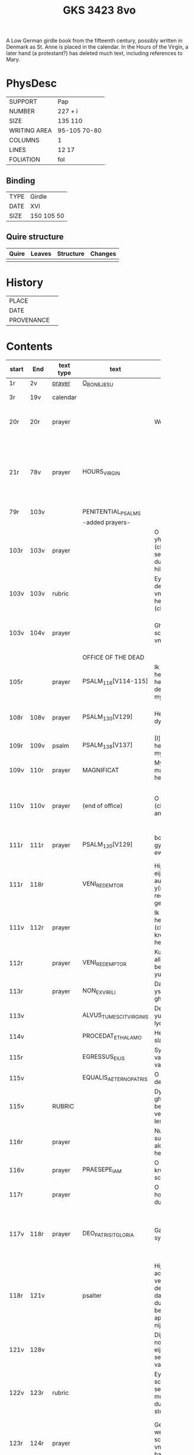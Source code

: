 #+Title: GKS 3423 8vo

A Low German girdle book from the fifteenth century, possibly written in Denmark as St. Anne is placed in the calendar. In the Hours of the Virgin, a later hand (a protestant?) has deleted much text, including references to Mary.

[[../imgs/GKS08-3423.jpg]]

* PhysDesc
|--------------+--------------|
| SUPPORT      | Pap          |
| NUMBER       | 227 + i      |
| SIZE         | 135 110      |
| WRITING AREA | 95-105 70-80 |
| COLUMNS      | 1            |
| LINES        | 12 17        |
| FOLIATION    | fol          |
|--------------+--------------|

** Binding
|------+------------|
| TYPE | Girdle     |
| DATE | XVI        |
| SIZE | 150 105 50 |
|------+------------|

** Quire structure
|---------|---------+--------------+-----------------------------------------------------------|
| Quire   |  Leaves | Structure    | Changes                                                   |
|---------+---------+--------------+-----------------------------------------------------------|
|         |         |              |                                                           |
|---------|---------+--------------+-----------------------------------------------------------|

* History
|------------+---------------|
| PLACE      |               |
| DATE       |               |
| PROVENANCE |               |
|------------+---------------|

* Contents
|-------+------+-----------+-------------------------+----------------------+----------------------+----------+--------+-----+-----------------------------------------------------------------------------------|
|       |      |           |                         | <20>                 | <20>                 |          |        |     |                                                                                   |
| start | End  | text type | text                    | incipit              | explicit             | language | status | MDB | Notes                                                                             |
|-------+------+-----------+-------------------------+----------------------+----------------------+----------+--------+-----+-----------------------------------------------------------------------------------|
| 1r    | 2v   | [[File:../../Prayers/org/GKS08-3423_001r.org][prayer]]    | [[../../Prayers/org/GKS08-3423_001r.org][O_BONE_JESU]]             |                      |                      | lg       |        |     | Hand1                                                                             |
|-------+------+-----------+-------------------------+----------------------+----------------------+----------+--------+-----+-----------------------------------------------------------------------------------|
| 3r    | 19v  | calendar  |                         |                      |                      |          |        |     | f. 20 missing                                                                     |
| 20r   | 20r  | prayer    |                         | Wes gegrotet         | alderleueste willen Amen | lg   | added  |     | First and final rubrics deleted                                                   |
| 21r   | 78v  | prayer    | HOURS_VIRGIN            |                      |                      |          |        |     | All instances of the Virgin Mary have been struck through by a strict protestant. |
| 79r   | 103v |           | PENITENTIAL_PSALMS      |                      |                      |          |        |     |                                                                                   |
|       |      |           | -added prayers-         |                      |                      |          |        |     |                                                                                   |
| 103r  | 103v | prayer    |                         | O leue here yh(es)u (christe) yk senke my yn de dupe dyner hilghen vunden |                      |          |        |     |                                                                                   |
| 103v  | 103v | rubric    |                         | Eyn beth van deme antlathe vnses leue(n) here(n) jh(es)u (christe) |                      |          |        |     |                                                                                   |
| 103v  | 104v | prayer    |                         | Ghegrotet systu schone antlat vnses here(n) | de vader vn(de) de sone vn(de) de hylghe gest Amen |          |        |     |                                                                                   |
|-------+------+-----------+-------------------------+----------------------+----------------------+----------+--------+-----+-----------------------------------------------------------------------------------|
|       |      |           | OFFICE OF THE DEAD      |                      |                      |          |        |     |                                                                                   |
| 105r  |      | prayer    | PSALM_116[V114-115]     | Ik hadde lef den here(n) wente he wyl twyde(n) de ste(m)mene mynes bedes |                      |          |        |     |                                                                                   |
| 108r  | 108v | prayer    | PSALM_130[V129]         | Here yk rep to dy van der dupe | Un(de) wyl lose(n) ysrahel van alle syner |          |        |     | continues below                                                                   |
| 109r  | 109v | psalm     | PSALM_138[V137]         | [I]k wyl dy lauen here in alle mynem herte(n) |                      |          |        |     |                                                                                   |
|-------+------+-----------+-------------------------+----------------------+----------------------+----------+--------+-----+-----------------------------------------------------------------------------------|
| 109v  | 110r | prayer    | MAGNIFICAT              | Myne sele grot make de(n) here(n) |                      |          |        |     |                                                                                   |
| 110v  | 110v | prayer    | (end of office)         | O here yh(es)u (christe) yk anbede dy | vn(de) leyde(n) my to deme ewyghe(n) leue(n)de Amen |          |        |     |                                                                                   |
| 111r  | 111r | prayer    | PSALM_130[V129]         | bosheyt Here gyf en de ewygen rowe | su(n)der ende myt dy vrowe(n) Ame(n) |          |        |     | continued from above                                                              |
|-------+------+-----------+-------------------------+----------------------+----------------------+----------+--------+-----+-----------------------------------------------------------------------------------|
| 111r  | 118r |           | VENI_REDEMTOR           | Hijr begijnnet eijne medijtacio auer der y(m)nu(s) Veni redemtor genciu(m) |                      |          |        |     |                                                                                   |
| 111v  | 112r | prayer    |                         | Ik danke dy leue here yh(es)u (christi) vt allen krefte(n) mynes herten | synget to dyne(n) laue de hylge kerke |          |        |     |                                                                                   |
| 112r  |      | prayer    | VENI_REDEMPTOR          | Kum du vorlose alles volkes bewys wo eyne yu(n)cfrowe |                      |          |        |     |                                                                                   |
| 113r  |      | prayer    | NON_EX_VIRILI           | Dat worth gades ys flesk gheworde(n) |                      |          |        |     |                                                                                   |
| 113v  |      |           | ALVUS_TUMESCIT_VIRGINIS | Der yu(n)cfrowen lycham de warth |                      |          |        |     |                                                                                   |
| 114v  |      |           | PROCEDAT_E_THALAMO      | He ys van syner slapkamere(n) |                      |          |        |     |                                                                                   |
| 115r  |      |           | EGRESSUS_EIUS           | Syn vtgank ys van deme vadere |                      |          |        |     |                                                                                   |
| 115v  |      |           | EQUALIS_AETERNO_PATRIS  | O du ghelyke deme ewyghen |                      |          |        |     |                                                                                   |
| 115v  |      | RUBRIC    |                         | Dyt na gheschreue(n) beth vn(de) versk schalme lesen yn des |                      |          |        |     |                                                                                   |
| 116r  |      | prayer    |                         | Nu danke yk dy sundegen myn alder leueste here |                      |          |        |     |                                                                                   |
| 116v  |      | prayer    | PRAESEPE_IAM            | O yh(es)u dyne krubbe de schynet nu |                      |          |        |     |                                                                                   |
| 117r  |      | prayer    |                         | O du alder hogeste vader o du ewyge sone |                      |          |        |     |                                                                                   |
| 117v  | 118r | prayer    | DEO_PATRI_SIT_GLORIA    | Gade dem vader sy lof vn(de) ere | vnsem troster dem hylghe(n) geste nu vn(de) to ga(n)ser ewycheit AMEN |          |        |     |                                                                                   |
| 118r  | 121v |           | psalter                 | Hijr na volge(n) achte(n) verssche vt deme salter dauid de de duuel su(n)te bernardo apenbarde nijcht gerne |                      |          |        |     | (St. Bernhard of Clairvaux? Cistercian?)̍                                          |
| 121v  | 128v |           |                         | Dijt ijs santifijca nos to dude eijne segenij(n)ge van deme cruce |                      |          |        |     | (Pope Alexander VI)                                                               |
| 122v  | 123r | rubric    |                         | Eyne ander schone segy(n)e Des moge(n)s wen du erste(n) vp steyt | vn(de) sla vor dyne borst othmodyge(n) seggende |          |        |     |                                                                                   |
| 123r  | 124r | prayer    |                         | Gef --- de du my welde(n) ge(n) schape(n) heft vn(de) barmhertyge(n) vorloset hefft | des vorklarende(n) licha(m)mes dat sche yndeme soten name(n) yh(es)u Amen |          |        |     |                                                                                   |
| 124r  | 124r | rubric    |                         | Eyne ander segenynge ok va(n) deme cruce |                      |          |        |     |                                                                                   |
| 124r  | 124v | prayer    |                         | DE vrede vnses here(n) yh(es)u (christi) de kraft vn(de) macht synes | vnsychtlyk yn dem name(n) des vaders Ame(n) |          |        |     |                                                                                   |
| 124v  | 124v | rubric    |                         | Eyn schone bet van deme werde(n) hylghen cruce |                      |          |        |     |                                                                                   |
| 124v  |      | prayer    |                         | O here ih(es)u cryste des benedyeden gades sone |                      |          |        |     |                                                                                   |
| 125v  |      |           |                         | Eyn ander            |                      |          |        |     |                                                                                   |
| 126r  |      |           |                         | Eyn ander            |                      |          |        |     |                                                                                   |
| [[http://www5.kb.dk/manus/vmanus/2011/dec/ha/object376382/da#kbOSD-0=page:259][129r]]  | 140v |           | (St. Anna Rosary)       | Hijr na volget de rosen krans van der werdijge(n) moder sante anne(n) |                      |          |        |     |                                                                                   |
| 141r  | 141v | rubric    |                         | Uunser leue(n) frouwen kronen dede hilge vade bernardus plach to bedende hefft dre vn(de) sostich aue marya |                      |          |        |     | Bernard of Clairvaux?                                                             |
| 142r  |      | prayer    |                         | O hilge yunkffrouwe Marya eyne moder gades |                      |          |        |     |                                                                                   |
| 154r  | 168r |           | prayers without rubric  |                      |                      |          |        |     |                                                                                   |
| 159v  |      |           |                         | De desse dancknamecheit alle dage lyst deme wyl god va(n) he(m)melen sunderge gnade vor leuen yn lyff vn(de) yn sele deyt he des nycht he is de brodes nych werdych dat he de dages ych alse sunde Augustinus sprikt vn(de) betyget |                      |          |        |     |                                                                                   |
|       |      |           |                         | Eyn schone betht va(n) deme hilgen cruce plus more with rubrics |                      |          |        |     |                                                                                   |
| [[http://www5.kb.dk/manus/vmanus/2011/dec/ha/object376382/da#kbOSD-0=page:337][168r]]  |      |           | Regina cœli             | Eyn regyna celi Regina celi letare alleluya Quia que(m) meruisti portare alleluya Resurrexit sicut dixit alleluia ora pro nobis deu(m) alleluya |                      |          |        |     |                                                                                   |
| [[http://www5.kb.dk/manus/vmanus/2011/dec/ha/object376382/da#kbOSD-0=page:337][168r]]  | 170r |           |                         | Hijr begij(n)net s(an)c(t)e Joha(n)nes ewangeliu(m) |                      |          |        |     | Jh 1:1-14                                                                         |
| 170r  | 172v |           |                         | Eijn marckelijck exempel wo de mijnsche mijt ij(n)nichheit gan schal ijn de kerke(n) vn(de) beden |                      |          |        |     |                                                                                   |
| 173r  | 178v |           |                         | Dit sint de souen froude marie der he(m)melsken konnighynnen |                      |          |        |     | Hand2                                                                             |
| 179r  | 191v |           | prayers                 |                      |                      |          |        |     | Hand3 (Similar to Hand1)                                                          |
| 191v  | 197v |           |                         | Hir begij(n)net sik de souen dage tide vnses leue(n) here(n) ih(es)u (christi) |                      |          |        |     |                                                                                   |
| 197v  | 200r |           | prayers                 |                      |                      |          |        |     |                                                                                   |
| 200v  | 202v |           | rhymed evening prayer   | Dit les wen de prester dat hilge(n) licham sacrere(m) wil vn(de) dat makede pawes honorius to latijne vnde dit is vort vte deme latijne ghemaket to dude. |                      |          |        |     | (Similar rhymed prayer in Wolfenb.-Helmst. 1231, pp. 213 f.)                      |
| [[http://www5.kb.dk/manus/vmanus/2011/dec/ha/object376382/da#kbOSD-0=page:406][202v]]  | 203v |           |                         | Hijr begij(n)net sijk de souen wort de vnse leue vrouwe bij deme cruce sprak do ere leue kijnt dot in ereme schote lach |                      |          |        |     |                                                                                   |
| [[http://www5.kb.dk/manus/vmanus/2011/dec/ha/object376382/da#kbOSD-0=page:409][204r]]  | 210v |           | prayers                 |                      |                      |          |        |     | Hand2, new CU                                                                     |
| [[http://www5.kb.dk/manus/vmanus/2011/dec/ha/object376382/da#kbOSD-0=page:423][211r]]  | 224r |           | [[../../Prayers/org/GKS08-3423_211r.org][15_PATER_NOSTER]]  | Hijr na volgen de xv pr nr |                      |          |        |     | Hand3                                                                             |
| 224v  | 227r |           | prayers to Christ       |                      |                      |          |        |     |                                                                                   |
| [[http://www5.kb.dk/manus/vmanus/2011/dec/ha/object376382/da#kbOSD-0=page:450][224v]] | 224v rubric | | We(n) eyn my(n)sche des auendes bede(n) wyl so schal he spreke(n( aldus |
| 224v | 226v | prayer | evening prayer | [[I]]k bydde dy my(n) leue here | to ewyghe(n) tyden [[A]]men |
| 226v | 227v | prayer | seventeen? | [[I]]k bydde dy leue here dat du yn deme vure | vtuorkare(n) vru(n)den [[A]]men |
| 227v | 227v | prayer | (defect) | [[I]]k bydde dy leue here yh(es)u | |
|-------+------+-----------+-------------------------+----------------------+----------------------+----------+--------+-----+-----------------------------------------------------------------------------------|
* Bibliography
- Images :: http://www5.kb.dk/manus/vmanus/2011/dec/ha/object376382/da 
- Oosterman 2016 :: 92-94
- Bruckner 1995 :: 
- Borchling 1900 :: 35-37
